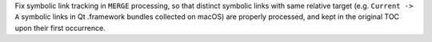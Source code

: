 Fix symbolic link tracking in ``MERGE`` processing, so that distinct
symbolic links with same relative target (e.g. ``Current -> A``
symbolic links in Qt .framework bundles collected on macOS) are properly
processed, and kept in the original TOC upon their first occurrence.
